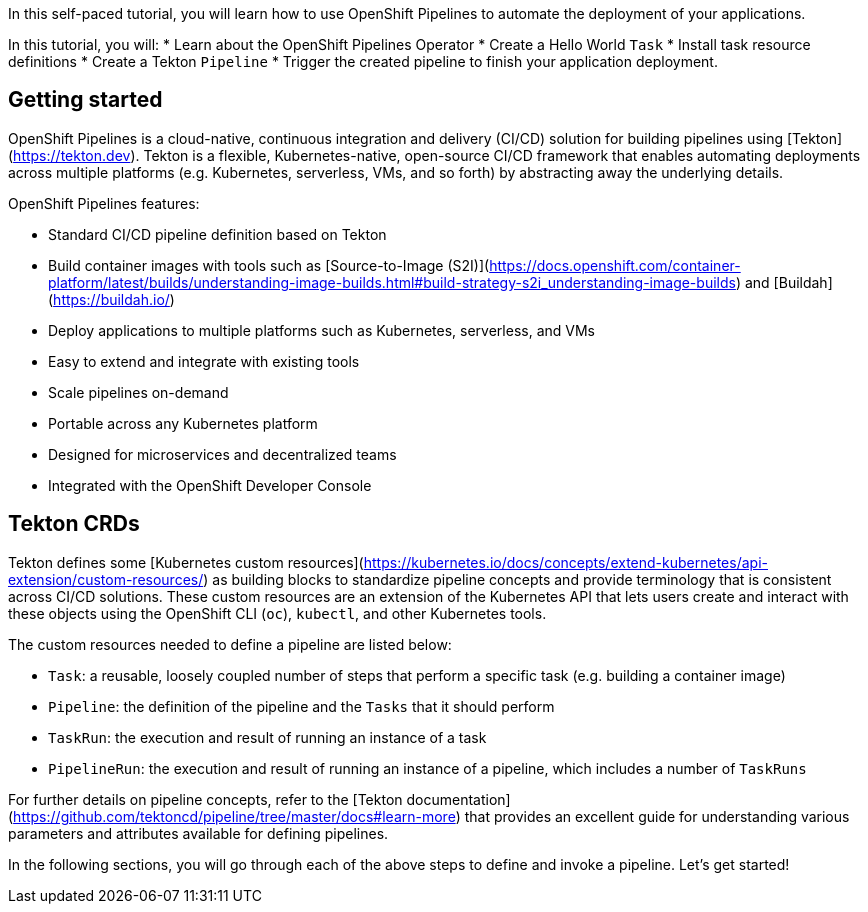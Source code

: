 In this self-paced tutorial, you will learn how to use OpenShift Pipelines to automate the deployment of your applications.

In this tutorial, you will:
* Learn about the OpenShift Pipelines Operator
* Create a Hello World `Task`
* Install task resource definitions
* Create a Tekton `Pipeline`
* Trigger the created pipeline to finish your application deployment.

## Getting started

OpenShift Pipelines is a cloud-native, continuous integration and delivery (CI/CD)
solution for building pipelines using [Tekton](https://tekton.dev). Tekton is
a flexible, Kubernetes-native, open-source CI/CD framework that enables automating
deployments across multiple platforms (e.g. Kubernetes, serverless, VMs, and so forth) by
abstracting away the underlying details.

OpenShift Pipelines features:

* Standard CI/CD pipeline definition based on Tekton
* Build container images with tools such as [Source-to-Image (S2I)](https://docs.openshift.com/container-platform/latest/builds/understanding-image-builds.html#build-strategy-s2i_understanding-image-builds) and [Buildah](https://buildah.io/)
* Deploy applications to multiple platforms such as Kubernetes, serverless, and VMs
* Easy to extend and integrate with existing tools
* Scale pipelines on-demand
* Portable across any Kubernetes platform
* Designed for microservices and decentralized teams
* Integrated with the OpenShift Developer Console

## Tekton CRDs

Tekton defines some [Kubernetes custom resources](https://kubernetes.io/docs/concepts/extend-kubernetes/api-extension/custom-resources/)
as building blocks to standardize pipeline concepts and provide terminology that is consistent across CI/CD solutions. These custom resources are an extension of the Kubernetes API that lets users create and interact with these objects using the OpenShift CLI (`oc`), `kubectl`, and other Kubernetes tools.

The custom resources needed to define a pipeline are listed below:

* `Task`: a reusable, loosely coupled number of steps that perform a specific task (e.g. building a container image)
* `Pipeline`: the definition of the pipeline and the `Tasks` that it should perform
* `TaskRun`: the execution and result of running an instance of a task
* `PipelineRun`: the execution and result of running an instance of a pipeline, which includes a number of `TaskRuns`

For further details on pipeline concepts, refer to the [Tekton documentation](https://github.com/tektoncd/pipeline/tree/master/docs#learn-more) that provides an excellent guide for understanding various parameters and attributes available for defining pipelines.

In the following sections, you will go through each of the above steps to define and invoke a pipeline. Let's get started!